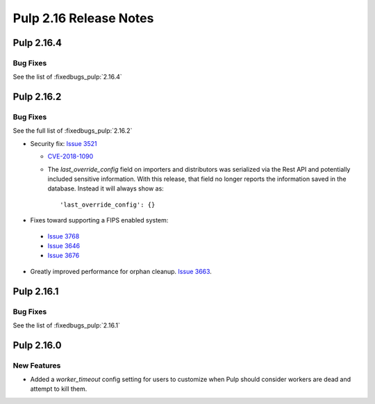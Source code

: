 =======================
Pulp 2.16 Release Notes
=======================

Pulp 2.16.4
===========

Bug Fixes
---------

See the list of :fixedbugs_pulp:`2.16.4`


Pulp 2.16.2
===========

Bug Fixes
---------

See the full list of :fixedbugs_pulp:`2.16.2`


* Security fix: `Issue 3521 <https://github.com/pulp/pulp/pull/3513>`_

  * `CVE-2018-1090 <https://nvd.nist.gov/vuln/detail/CVE-2018-1090>`_
  * The `last_override_config` field on importers and distributors was serialized via the Rest API
    and potentially included sensitive information. With this release, that field no longer
    reports the information saved in the database. Instead it will always show as::

    'last_override_config': {}

* Fixes toward supporting a FIPS enabled system:

 * `Issue 3768 <https://pulp.plan.io/issues/3768>`_
 * `Issue 3646 <https://pulp.plan.io/issues/3646>`_
 * `Issue 3676 <https://pulp.plan.io/issues/3676>`_

* Greatly improved performance for orphan cleanup. `Issue 3663
  <https://pulp.plan.io/issues/3663>`_.


Pulp 2.16.1
===========

Bug Fixes
---------

See the list of :fixedbugs_pulp:`2.16.1`


Pulp 2.16.0
===========

New Features
------------

* Added a `worker_timeout` config setting for users to customize when Pulp should consider workers
  are dead and attempt to kill them.

